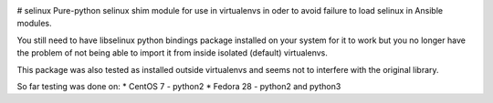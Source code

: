.. image:: https://travis-ci.com/pycontribs/selinux.svg?branch=master
    :target: https://travis-ci.com/pycontribs/selinux

# selinux
Pure-python selinux shim module for use in virtualenvs in oder to avoid
failure to load selinux in Ansible modules.

You still need to have libselinux python bindings package installed on your
system for it to work but you no longer have the problem of not being able
to import it from inside isolated (default) virtualenvs.

This package was also tested as installed outside virtualenvs and seems not
to interfere with the original library.

So far testing was done on:
* CentOS 7 - python2
* Fedora 28 - python2 and python3
